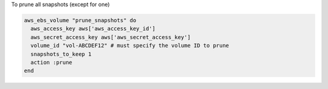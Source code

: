 .. This is an included how-to. 

To prune all snapshots (except for one)

.. code-block:: ruby

   aws_ebs_volume "prune_snapshots" do
     aws_access_key aws['aws_access_key_id']
     aws_secret_access_key aws['aws_secret_access_key']
     volume_id "vol-ABCDEF12" # must specify the volume ID to prune
     snapshots_to_keep 1
     action :prune
   end
